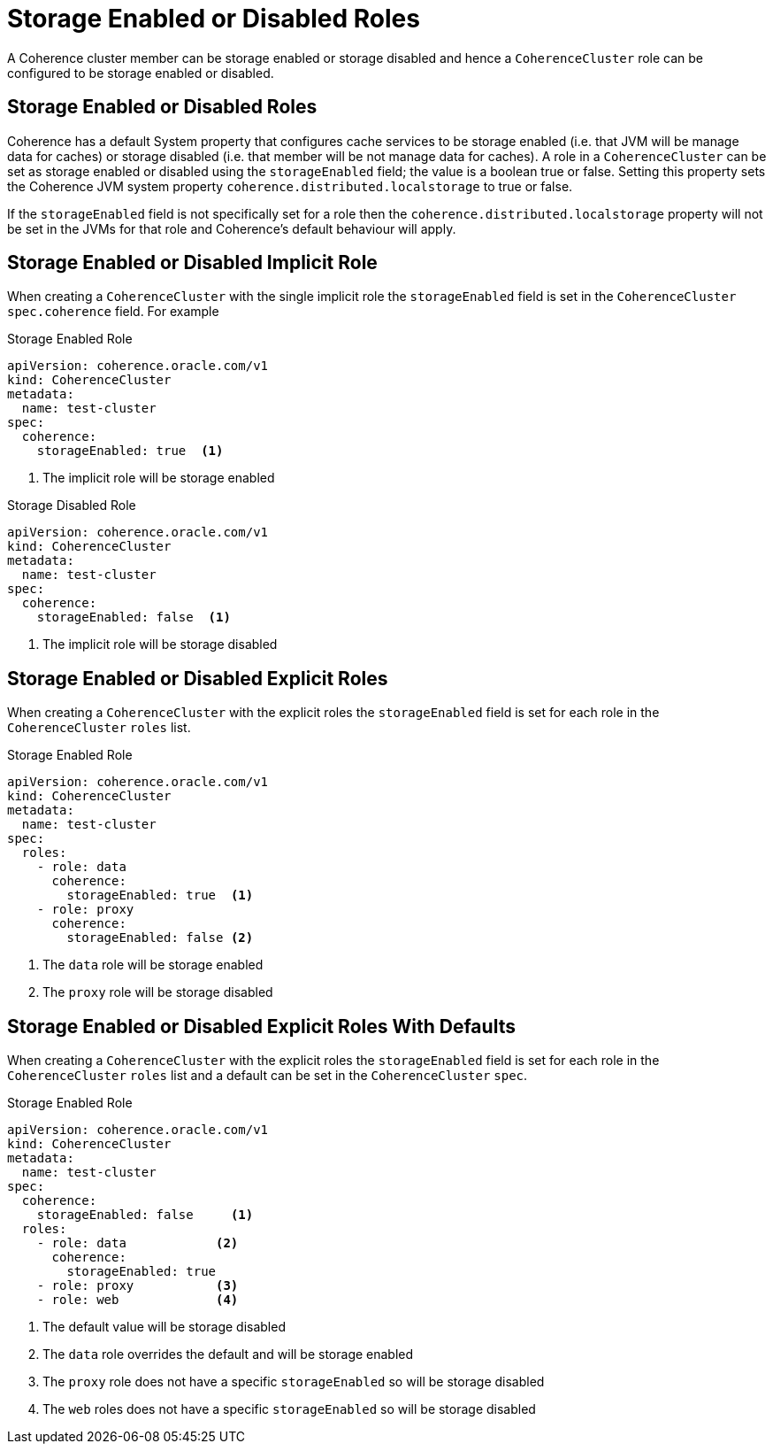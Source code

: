 ///////////////////////////////////////////////////////////////////////////////

    Copyright (c) 2019 Oracle and/or its affiliates. All rights reserved.

    Licensed under the Apache License, Version 2.0 (the "License");
    you may not use this file except in compliance with the License.
    You may obtain a copy of the License at

        http://www.apache.org/licenses/LICENSE-2.0

    Unless required by applicable law or agreed to in writing, software
    distributed under the License is distributed on an "AS IS" BASIS,
    WITHOUT WARRANTIES OR CONDITIONS OF ANY KIND, either express or implied.
    See the License for the specific language governing permissions and
    limitations under the License.

///////////////////////////////////////////////////////////////////////////////

= Storage Enabled or Disabled Roles

A Coherence cluster member can be storage enabled or storage disabled and hence a `CoherenceCluster` role
can be configured to be storage enabled or disabled.

== Storage Enabled or Disabled Roles

Coherence has a default System property that configures cache services to be storage enabled (i.e. that JVM will be
manage data for caches) or storage disabled (i.e. that member will be not manage data for caches).
A role in a `CoherenceCluster` can be set as storage enabled or disabled using the `storageEnabled` field; the value
is a boolean true or false. Setting this property sets the Coherence JVM system property `coherence.distributed.localstorage`
to true or false.

If the `storageEnabled` field is not specifically set for a role then the `coherence.distributed.localstorage` property
will not be set in the JVMs for that role and Coherence's default behaviour will apply.


== Storage Enabled or Disabled Implicit Role

When creating a `CoherenceCluster` with the single implicit role the `storageEnabled` field is set in the `CoherenceCluster`
`spec.coherence` field. For example

[source,yaml]
.Storage Enabled Role
----
apiVersion: coherence.oracle.com/v1
kind: CoherenceCluster
metadata:
  name: test-cluster
spec:
  coherence:
    storageEnabled: true  <1>
----

<1> The implicit role will be storage enabled


[source,yaml]
.Storage Disabled Role
----
apiVersion: coherence.oracle.com/v1
kind: CoherenceCluster
metadata:
  name: test-cluster
spec:
  coherence:
    storageEnabled: false  <1>
----

<1> The implicit role will be storage disabled



== Storage Enabled or Disabled Explicit Roles

When creating a `CoherenceCluster` with the explicit roles the `storageEnabled` field is set for each role in
the `CoherenceCluster` `roles` list.

[source,yaml]
.Storage Enabled Role
----
apiVersion: coherence.oracle.com/v1
kind: CoherenceCluster
metadata:
  name: test-cluster
spec:
  roles:
    - role: data
      coherence:
        storageEnabled: true  <1>
    - role: proxy
      coherence:
        storageEnabled: false <2>
----

<1> The `data` role will be storage enabled
<2> The `proxy` role will be storage disabled


== Storage Enabled or Disabled Explicit Roles With Defaults

When creating a `CoherenceCluster` with the explicit roles the `storageEnabled` field is set for each role in
the `CoherenceCluster` `roles` list and a default can be set in the `CoherenceCluster` `spec`.

[source,yaml]
.Storage Enabled Role
----
apiVersion: coherence.oracle.com/v1
kind: CoherenceCluster
metadata:
  name: test-cluster
spec:
  coherence:
    storageEnabled: false     <1>
  roles:
    - role: data            <2>
      coherence:
        storageEnabled: true
    - role: proxy           <3>
    - role: web             <4>
----

<1> The default value will be storage disabled
<2> The `data` role overrides the default and will be storage enabled
<3> The `proxy` role does not have a specific `storageEnabled` so will be storage disabled
<4> The `web` roles does not have a specific `storageEnabled` so will be storage disabled
